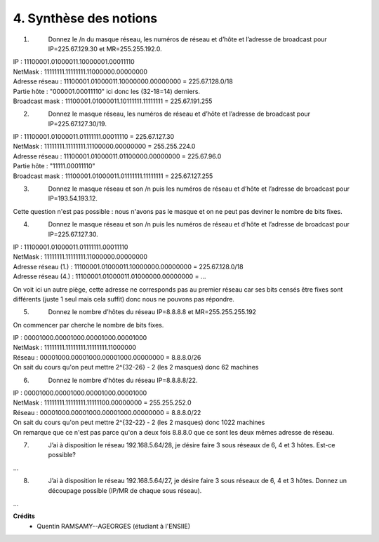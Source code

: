 ================================
4. Synthèse des notions
================================

.. image:: https://img.shields.io/badge/correction-non%20vérifiée-red.svg?style=flat&amp;colorA=E1523D&amp;colorB=007D8A
   :alt: correction non vérifiée

1. \
	Donnez le /n du masque réseau, les numéros de réseau et d’hôte et
	l’adresse de broadcast pour IP=225.67.129.30 et MR=255.255.192.0.

| IP : 11100001.01000011.10000001.00011110
| NetMask : 11111111.11111111.11000000.00000000
| Adresse réseau : 11100001.01000011.10000000.00000000 = 225.67.128.0/18
| Partie hôte : "000001.00011110" ici donc les (32-18=14) derniers.
| Broadcast mask : 11100001.01000011.10111111.11111111 = 225.67.191.255

2. \
	Donnez le masque réseau, les numéros de réseau et d’hôte et l’adresse
	de broadcast pour IP=225.67.127.30/19.

| IP : 11100001.01000011.01111111.00011110 = 225.67.127.30
| NetMask : 11111111.11111111.11100000.00000000 = 255.255.224.0
| Adresse réseau : 11100001.01000011.01100000.00000000 = 225.67.96.0
| Partie hôte : "11111.00011110"
| Broadcast mask : 11100001.01000011.01111111.11111111 = 225.67.127.255

3. \
	Donnez le masque réseau et son /n puis les numéros de réseau et
	d’hôte et l’adresse de broadcast pour IP=193.54.193.12.

Cette question n'est pas possible : nous n'avons
pas le masque et on ne peut pas deviner le nombre de bits fixes.

4. \
	Donnez le masque réseau et son /n puis les numéros de réseau et
	d’hôte et l’adresse de broadcast pour IP=225.67.127.30.

| IP : 11100001.01000011.01111111.00011110
| NetMask : 11111111.11111111.11000000.00000000
| Adresse réseau (1.) : 11100001.01000011.10000000.00000000 = 225.67.128.0/18
| Adresse réseau (4.) : 11100001.01000011.01000000.00000000 = ...

On voit ici un autre piège, cette adresse ne corresponds pas au premier réseau car
ses bits censés être fixes sont différents (juste 1 seul mais cela suffit)
donc nous ne pouvons pas répondre.

5. \
	Donnez le nombre d’hôtes du réseau IP=8.8.8.8 et
	MR=255.255.255.192

On commencer par cherche le nombre de bits fixes.

| IP : 00001000.00001000.00001000.00001000
| NetMask : 11111111.11111111.11111111.11000000
| Réseau : 00001000.00001000.00001000.00000000 = 8.8.8.0/26
| On sait du cours qu'on peut mettre 2^{32-26} - 2 (les 2 masques) donc 62 machines

6. \
	Donnez le nombre d’hôtes du réseau IP=8.8.8.8/22.

| IP : 00001000.00001000.00001000.00001000
| NetMask : 11111111.11111111.11111100.00000000 = 255.255.252.0
| Réseau : 00001000.00001000.00001000.00000000 = 8.8.8.0/22
| On sait du cours qu'on peut mettre 2^{32-22} - 2 (les 2 masques) donc 1022 machines
| On remarque que ce n'est pas parce qu'on a deux fois 8.8.8.0 que ce sont les deux mêmes adresse de réseau.

7. \
	J’ai à disposition le réseau 192.168.5.64/28, je désire faire 3 sous réseaux
	de 6, 4 et 3 hôtes. Est-ce possible?

...

8. \
	J’ai à disposition le réseau 192.168.5.64/27, je désire faire 3 sous réseaux
	de 6, 4 et 3 hôtes. Donnez un découpage possible (IP/MR
	de chaque sous réseau).

...

**Crédits**
	* Quentin RAMSAMY--AGEORGES (étudiant à l'ENSIIE)